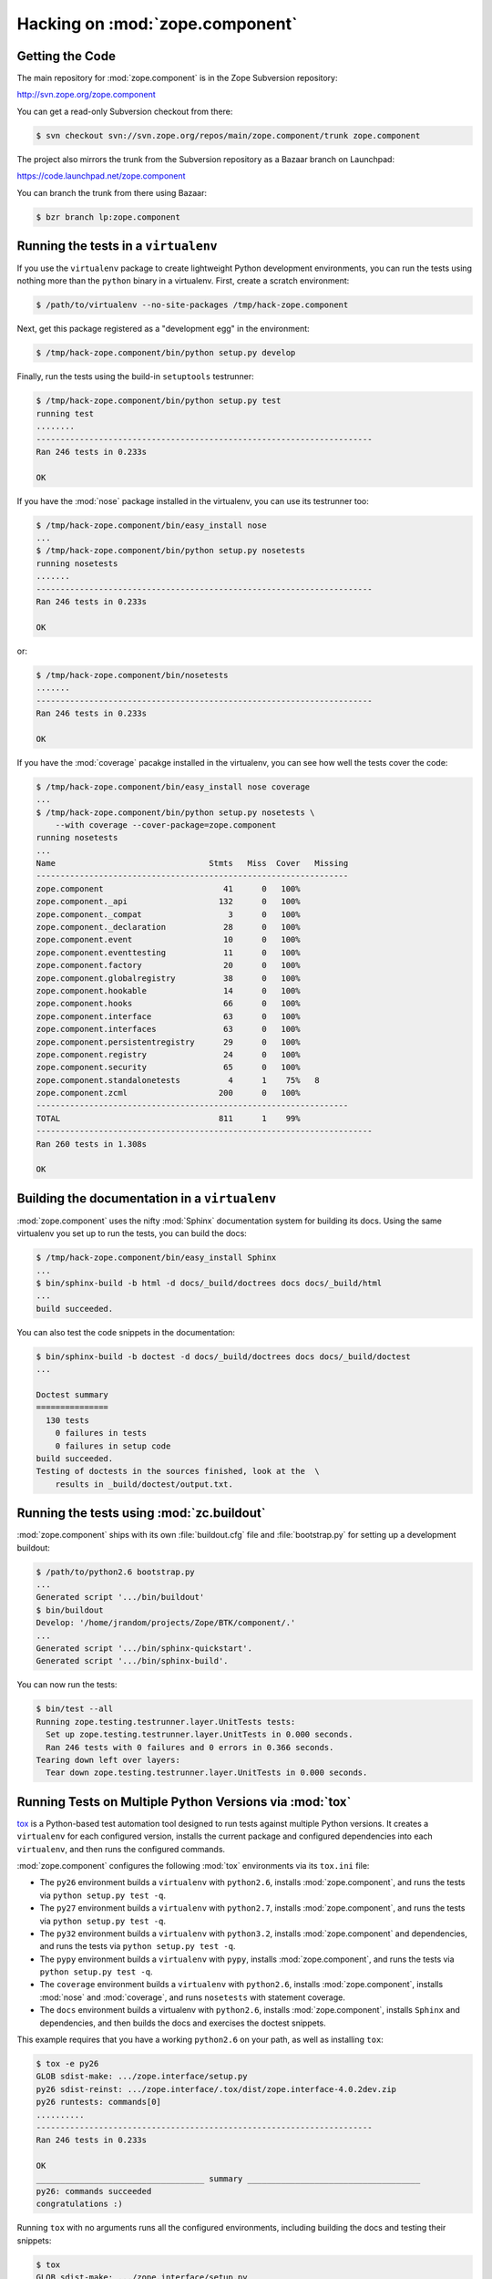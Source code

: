 Hacking on :mod:`zope.component`
================================


Getting the Code
-----------------

The main repository for :mod:`zope.component` is in the Zope Subversion
repository:

http://svn.zope.org/zope.component

You can get a read-only Subversion checkout from there:

.. code-block:: sh

   $ svn checkout svn://svn.zope.org/repos/main/zope.component/trunk zope.component

The project also mirrors the trunk from the Subversion repository as a
Bazaar branch on Launchpad:

https://code.launchpad.net/zope.component

You can branch the trunk from there using Bazaar:

.. code-block:: sh

   $ bzr branch lp:zope.component


Running the tests in a ``virtualenv``
-------------------------------------

If you use the ``virtualenv`` package to create lightweight Python
development environments, you can run the tests using nothing more
than the ``python`` binary in a virtualenv.  First, create a scratch
environment:

.. code-block:: sh

   $ /path/to/virtualenv --no-site-packages /tmp/hack-zope.component

Next, get this package registered as a "development egg" in the
environment:

.. code-block:: sh

   $ /tmp/hack-zope.component/bin/python setup.py develop

Finally, run the tests using the build-in ``setuptools`` testrunner:

.. code-block:: sh

   $ /tmp/hack-zope.component/bin/python setup.py test
   running test
   ........
   ----------------------------------------------------------------------
   Ran 246 tests in 0.233s

   OK

If you have the :mod:`nose` package installed in the virtualenv, you can
use its testrunner too:

.. code-block:: sh

   $ /tmp/hack-zope.component/bin/easy_install nose
   ...
   $ /tmp/hack-zope.component/bin/python setup.py nosetests
   running nosetests
   .......
   ----------------------------------------------------------------------
   Ran 246 tests in 0.233s

   OK

or:

.. code-block:: sh

   $ /tmp/hack-zope.component/bin/nosetests
   .......
   ----------------------------------------------------------------------
   Ran 246 tests in 0.233s

   OK

If you have the :mod:`coverage` pacakge installed in the virtualenv,
you can see how well the tests cover the code:

.. code-block:: sh

   $ /tmp/hack-zope.component/bin/easy_install nose coverage
   ...
   $ /tmp/hack-zope.component/bin/python setup.py nosetests \
       --with coverage --cover-package=zope.component
   running nosetests
   ...
   Name                                Stmts   Miss  Cover   Missing
   -----------------------------------------------------------------
   zope.component                         41      0   100%   
   zope.component._api                   132      0   100%   
   zope.component._compat                  3      0   100%   
   zope.component._declaration            28      0   100%   
   zope.component.event                   10      0   100%   
   zope.component.eventtesting            11      0   100%   
   zope.component.factory                 20      0   100%   
   zope.component.globalregistry          38      0   100%   
   zope.component.hookable                14      0   100%   
   zope.component.hooks                   66      0   100%   
   zope.component.interface               63      0   100%   
   zope.component.interfaces              63      0   100%   
   zope.component.persistentregistry      29      0   100%   
   zope.component.registry                24      0   100%   
   zope.component.security                65      0   100%   
   zope.component.standalonetests          4      1    75%   8
   zope.component.zcml                   200      0   100%   
   -----------------------------------------------------------------
   TOTAL                                 811      1    99%   
   ----------------------------------------------------------------------
   Ran 260 tests in 1.308s

   OK


Building the documentation in a ``virtualenv``
----------------------------------------------

:mod:`zope.component` uses the nifty :mod:`Sphinx` documentation system
for building its docs.  Using the same virtualenv you set up to run the
tests, you can build the docs:

.. code-block:: sh

   $ /tmp/hack-zope.component/bin/easy_install Sphinx
   ...
   $ bin/sphinx-build -b html -d docs/_build/doctrees docs docs/_build/html
   ...
   build succeeded.

You can also test the code snippets in the documentation:

.. code-block:: sh

   $ bin/sphinx-build -b doctest -d docs/_build/doctrees docs docs/_build/doctest
   ...

   Doctest summary
   ===============
     130 tests
       0 failures in tests
       0 failures in setup code
   build succeeded.
   Testing of doctests in the sources finished, look at the  \
       results in _build/doctest/output.txt.


Running the tests using  :mod:`zc.buildout`
-------------------------------------------

:mod:`zope.component` ships with its own :file:`buildout.cfg` file and
:file:`bootstrap.py` for setting up a development buildout:

.. code-block:: sh

   $ /path/to/python2.6 bootstrap.py
   ...
   Generated script '.../bin/buildout'
   $ bin/buildout
   Develop: '/home/jrandom/projects/Zope/BTK/component/.'
   ...
   Generated script '.../bin/sphinx-quickstart'.
   Generated script '.../bin/sphinx-build'.

You can now run the tests:

.. code-block:: sh

   $ bin/test --all
   Running zope.testing.testrunner.layer.UnitTests tests:
     Set up zope.testing.testrunner.layer.UnitTests in 0.000 seconds.
     Ran 246 tests with 0 failures and 0 errors in 0.366 seconds.
   Tearing down left over layers:
     Tear down zope.testing.testrunner.layer.UnitTests in 0.000 seconds.


Running Tests on Multiple Python Versions via :mod:`tox`
--------------------------------------------------------

`tox <http://tox.testrun.org/latest/>`_ is a Python-based test automation
tool designed to run tests against multiple Python versions.  It creates
a ``virtualenv`` for each configured version, installs the current package
and configured dependencies into each ``virtualenv``, and then runs the
configured commands.
   
:mod:`zope.component` configures the following :mod:`tox` environments via
its ``tox.ini`` file:

- The ``py26`` environment builds a ``virtualenv`` with ``python2.6``,
  installs :mod:`zope.component`, and runs the tests
  via ``python setup.py test -q``.

- The ``py27`` environment builds a ``virtualenv`` with ``python2.7``,
  installs :mod:`zope.component`, and runs the tests
  via ``python setup.py test -q``.

- The ``py32`` environment builds a ``virtualenv`` with ``python3.2``,
  installs :mod:`zope.component` and dependencies, and runs the tests
  via ``python setup.py test -q``.

- The ``pypy`` environment builds a ``virtualenv`` with ``pypy``,
  installs :mod:`zope.component`, and runs the tests
  via ``python setup.py test -q``.

- The ``coverage`` environment builds a ``virtualenv`` with ``python2.6``,
  installs :mod:`zope.component`, installs
  :mod:`nose` and :mod:`coverage`, and runs ``nosetests`` with statement
  coverage.

- The ``docs`` environment builds a virtualenv with ``python2.6``, installs
  :mod:`zope.component`, installs ``Sphinx`` and
  dependencies, and then builds the docs and exercises the doctest snippets.

This example requires that you have a working ``python2.6`` on your path,
as well as installing ``tox``:

.. code-block:: sh

   $ tox -e py26
   GLOB sdist-make: .../zope.interface/setup.py
   py26 sdist-reinst: .../zope.interface/.tox/dist/zope.interface-4.0.2dev.zip
   py26 runtests: commands[0]
   ..........
   ----------------------------------------------------------------------
   Ran 246 tests in 0.233s

   OK
   ___________________________________ summary ____________________________________
   py26: commands succeeded
   congratulations :)

Running ``tox`` with no arguments runs all the configured environments,
including building the docs and testing their snippets:

.. code-block:: sh

   $ tox
   GLOB sdist-make: .../zope.interface/setup.py
   py26 sdist-reinst: .../zope.interface/.tox/dist/zope.interface-4.0.2dev.zip
   py26 runtests: commands[0]
   ...
   Doctest summary
   ===============
    140 tests
      0 failures in tests
      0 failures in setup code
      0 failures in cleanup code
   build succeeded.
   ___________________________________ summary ____________________________________
   py26: commands succeeded
   py27: commands succeeded
   py32: commands succeeded
   pypy: commands succeeded
   coverage: commands succeeded
   docs: commands succeeded
   congratulations :)


Submitting a Bug Report
-----------------------

:mod:`zope.component` tracks its bugs on Launchpad:

https://bugs.launchpad.net/zope.component

Please submit bug reports and feature requests there.


Sharing Your Changes
--------------------

.. note::

   Please ensure that all tests are passing before you submit your code.
   If possible, your submission should include new tests for new features
   or bug fixes, although it is possible that you may have tested your
   new code by updating existing tests.

If you got a read-only checkout from the Subversion repository, and you
have made a change you would like to share, the best route is to let
Subversion help you make a patch file:

.. code-block:: sh

   $ svn diff > zope.component-cool_feature.patch

You can then upload that patch file as an attachment to a Launchpad bug
report.

If you branched the code from Launchpad using Bazaar, you have another
option:  you can "push" your branch to Launchpad:

.. code-block:: sh

   $ bzr push lp:~jrandom/zope.component/cool_feature

After pushing your branch, you can link it to a bug report on Launchpad,
or request that the maintainers merge your branch using the Launchpad
"merge request" feature.
